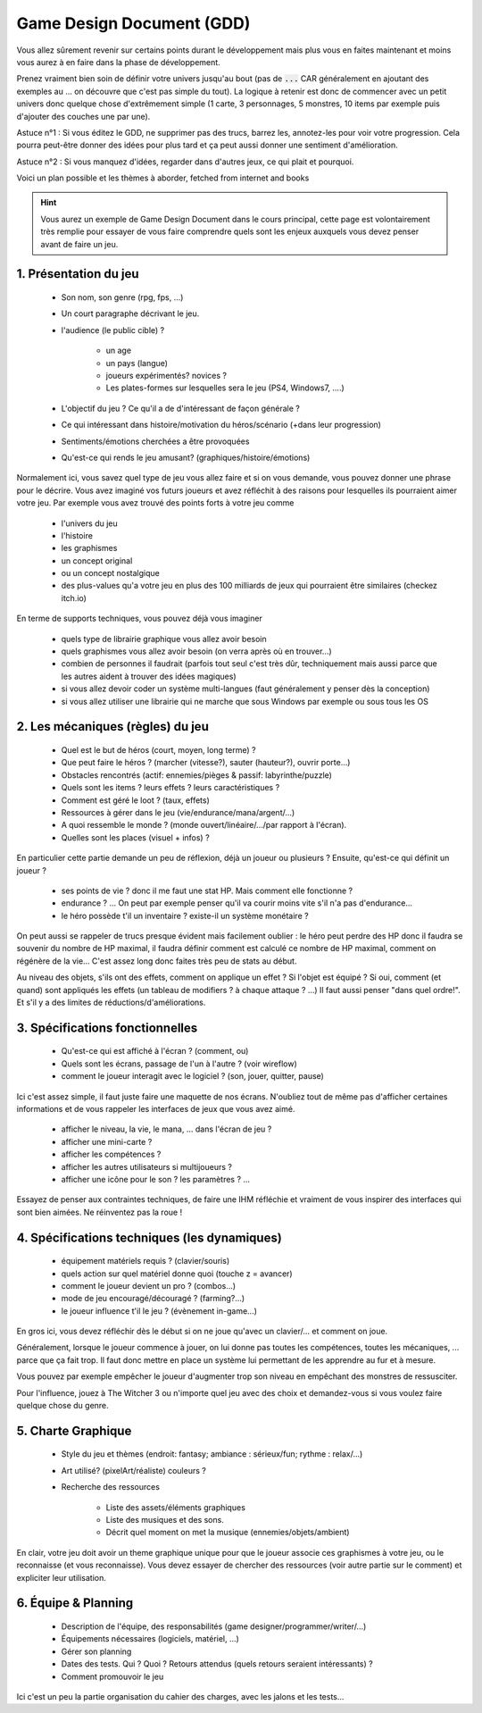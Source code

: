 ===========================
Game Design Document (GDD)
===========================

Vous allez sûrement revenir sur certains points durant le développement mais plus vous en faites maintenant
et moins vous aurez à en faire dans la phase de développement.

Prenez vraiment bien soin de définir votre univers jusqu'au bout (pas de :code:`...` CAR généralement en
ajoutant des exemples au ... on découvre que c'est pas simple du tout). La logique à retenir est donc
de commencer avec un petit univers donc quelque chose d'extrêmement simple (1 carte, 3 personnages, 5 monstres,
10 items par exemple puis d'ajouter des couches une par une).

Astuce n°1 : Si vous éditez le GDD, ne supprimer pas des trucs,
barrez les, annotez-les pour voir votre progression. Cela pourra peut-être donner des idées pour plus tard
et ça peut aussi donner une sentiment d'amélioration.

Astuce n°2 : Si vous manquez d'idées, regarder dans d'autres jeux, ce qui plait et pourquoi.

Voici un plan possible et les thèmes à aborder, fetched from internet and books

.. hint::

	Vous aurez un exemple de Game Design Document dans le cours principal, cette page est volontairement
	très remplie pour essayer de vous faire comprendre quels sont les enjeux auxquels vous devez penser
	avant de faire un jeu.

1. Présentation du jeu
=========================

	* Son nom, son genre (rpg, fps, ...)
	* Un court paragraphe décrivant le jeu.
	* l'audience (le public cible) ?

		* un age
		* un pays (langue)
		* joueurs expérimentés? novices ?
		* Les plates-formes sur lesquelles sera le jeu (PS4, Windows7, ....)

	* L'objectif du jeu ? Ce qu'il a de d'intéressant de façon générale ?
	* Ce qui intéressant dans histoire/motivation du héros/scénario (+dans leur progression)
	* Sentiments/émotions cherchées a être provoquées
	* Qu'est-ce qui rends le jeu amusant? (graphiques/histoire/émotions)

Normalement ici, vous savez quel type de jeu vous allez faire et si on vous demande, vous pouvez donner
une phrase pour le décrire. Vous avez imaginé vos futurs joueurs et avez réfléchit à des raisons pour
lesquelles ils pourraient aimer votre jeu. Par exemple vous avez trouvé des points forts à votre jeu
comme

	* l'univers du jeu
	* l'histoire
	* les graphismes
	* un concept original
	* ou un concept nostalgique
	* des plus-values qu'a votre jeu en plus des 100 milliards de jeux qui pourraient être similaires (checkez itch.io)

En terme de supports techniques, vous pouvez déjà vous imaginer

	* quels type de librairie graphique vous allez avoir besoin
	* quels graphismes vous allez avoir besoin (on verra après où en trouver...)
	* combien de personnes il faudrait (parfois tout seul c'est très dûr, techniquement mais aussi parce que les autres aident à trouver des idées magiques)
	* si vous allez devoir coder un système multi-langues (faut généralement y penser dès la conception)
	* si vous allez utiliser une librairie qui ne marche que sous Windows par exemple ou sous tous les OS

2. Les mécaniques (règles) du jeu
====================================

	* Quel est le but de héros (court, moyen, long terme) ?
	* Que peut faire le héros ? (marcher (vitesse?), sauter (hauteur?), ouvrir porte...)
	* Obstacles rencontrés (actif: ennemies/pièges & passif: labyrinthe/puzzle)
	* Quels sont les items ? leurs effets ? leurs caractéristiques ?
	* Comment est géré le loot ? (taux, effets)
	* Ressources à gérer dans le jeu (vie/endurance/mana/argent/...)
	* A quoi ressemble le monde ? (monde ouvert/linéaire/.../par rapport à l'écran).
	* Quelles sont les places (visuel + infos) ?

En particulier cette partie demande un peu de réflexion, déjà un joueur ou plusieurs ? Ensuite, qu'est-ce qui
définit un joueur ?

	* ses points de vie ? donc il me faut une stat HP. Mais comment elle fonctionne ?
	* endurance ? ... On peut par exemple penser qu'il va courir moins vite s'il n'a pas d'endurance...
	* le héro possède t'il un inventaire ? existe-il un système monétaire ?

On peut aussi se rappeler de trucs presque évident mais facilement oublier : le héro peut perdre
des HP donc il faudra se souvenir du nombre de HP maximal, il faudra définir comment est calculé
ce nombre de HP maximal, comment on régénère de la vie... C'est assez long donc faites très peu de stats
au début.

Au niveau des objets, s'ils ont des effets, comment on applique un effet ? Si l'objet est équipé ?
Si oui, comment (et quand) sont appliqués les effets (un tableau de modifiers ? à chaque attaque ? ...) Il faut
aussi penser "dans quel ordre!". Et s'il y a des limites de réductions/d'améliorations.

3. Spécifications fonctionnelles
==================================

	* Qu'est-ce qui est affiché à l'écran ? (comment, ou)
	* Quels sont les écrans, passage de l'un à l'autre ? (voir wireflow)
	* comment le joueur interagit avec le logiciel ? (son, jouer, quitter, pause)

Ici c'est assez simple, il faut juste faire une maquette de nos écrans. N'oubliez tout de même pas
d'afficher certaines informations et de vous rappeler les interfaces de jeux que vous avez aimé.

	* afficher le niveau, la vie, le mana, ... dans l'écran de jeu ?
	* afficher une mini-carte ?
	* afficher les compétences ?
	* afficher les autres utilisateurs si multijoueurs ?
	* afficher une icône pour le son ? les paramètres ? ...

Essayez de penser aux contraintes techniques, de faire une IHM réfléchie et vraiment de vous inspirer
des interfaces qui sont bien aimées. Ne réinventez pas la roue !

4. Spécifications techniques (les dynamiques)
======================================================

	* équipement matériels requis ? (clavier/souris)
	* quels action sur quel matériel donne quoi (touche z = avancer)
	* comment le joueur devient un pro ? (combos...)
	* mode de jeu encouragé/découragé ? (farming?...)
	* le joueur influence t'il le jeu ? (évènement in-game...)

En gros ici, vous devez réfléchir dès le début si on ne joue qu'avec un clavier/... et comment
on joue.

Généralement, lorsque le joueur commence à jouer, on lui donne pas toutes les compétences,
toutes les mécaniques, ... parce que ça fait trop. Il faut donc mettre en place un système lui permettant
de les apprendre au fur et à mesure.

Vous pouvez par exemple empêcher le joueur d'augmenter trop son niveau en empêchant des monstres de
ressusciter.

Pour l'influence, jouez à The Witcher 3 ou n'importe quel jeu avec des choix et demandez-vous si vous voulez
faire quelque chose du genre.

5. Charte Graphique
========================

	* Style du jeu et thèmes (endroit: fantasy; ambiance : sérieux/fun; rythme : relax/...)
	* Art utilisé? (pixelArt/réaliste) couleurs ?
	* Recherche des ressources

		* Liste des assets/éléments graphiques
		* Liste des musiques et des sons.
		* Décrit quel moment on met la musique (ennemies/objets/ambient)

En clair, votre jeu doit avoir un theme graphique unique pour que le joueur associe ces graphismes
à votre jeu, ou le reconnaisse (et vous reconnaisse). Vous devez essayer de chercher des ressources
(voir autre partie sur le comment) et expliciter leur utilisation.

6. Équipe & Planning
========================

	* Description de l'équipe, des responsabilités (game designer/programmer/writer/...)
	* Équipements nécessaires (logiciels, matériel, ...)
	* Gérer son planning
	* Dates des tests. Qui ? Quoi ? Retours attendus (quels retours seraient intéressants) ?
	* Comment promouvoir le jeu

Ici c'est un peu la partie organisation du cahier des charges, avec les jalons et les tests...